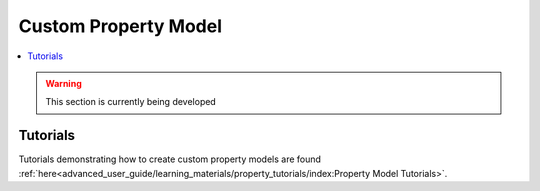 ﻿Custom Property Model
=====================

.. contents:: :local:

.. warning:: This section is currently being developed

Tutorials
---------
Tutorials demonstrating how to create custom property models are found
:ref:`here<advanced_user_guide/learning_materials/property_tutorials/index:Property Model Tutorials>`.       
    
